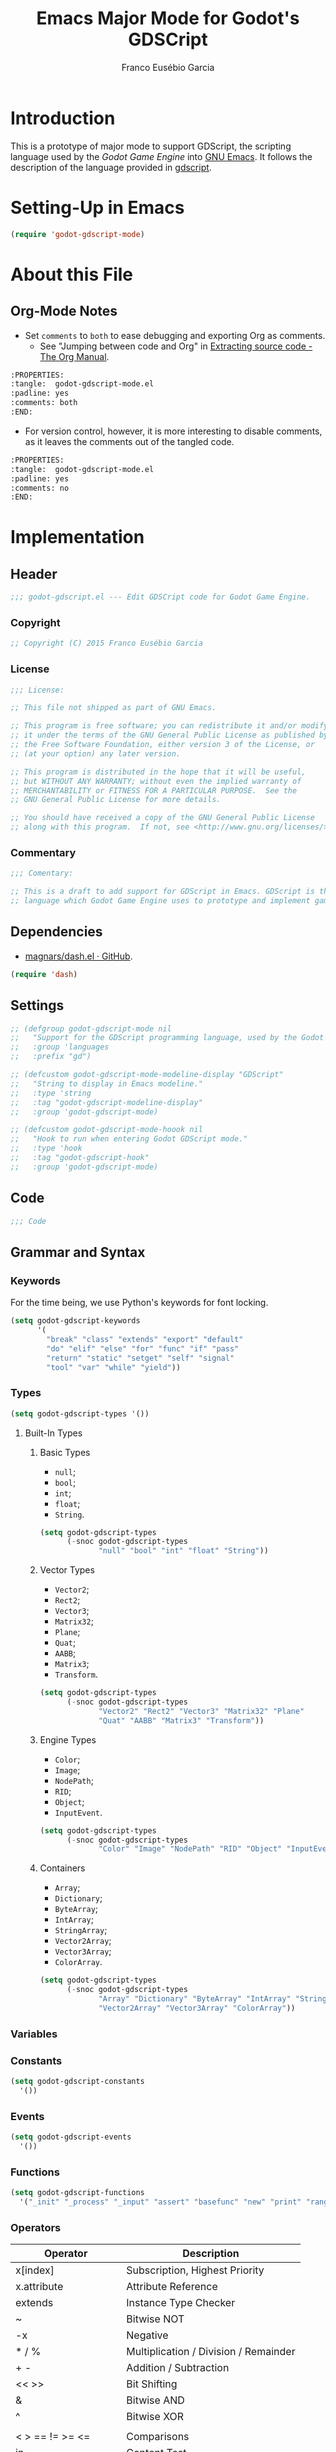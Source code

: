 #+TITLE: Emacs Major Mode for Godot's GDSCript
#+AUTHOR: Franco Eusébio Garcia
#+EMAIL: francogarcia@protonmail.com

* Introduction
This is a prototype of major mode to support GDScript, the scripting language
used by the [[www.godotengine.org][Godot Game Engine]] into [[https://www.gnu.org/software/emacs/][GNU Emacs]]. It follows the description of the
language provided in [[https://github.com/godotengine/godot/wiki/gdscript][gdscript]].

* Setting-Up in Emacs
#+BEGIN_SRC emacs-lisp :tangle no
(require 'godot-gdscript-mode)
#+END_SRC

* About this File
** Org-Mode Notes
- Set ~comments~ to ~both~ to ease debugging and exporting Org as comments.
  + See "Jumping between code and Org" in [[http://orgmode.org/manual/Extracting-source-code.html][Extracting source code - The Org
    Manual]].

#+BEGIN_SRC org :tangle no
:PROPERTIES:
:tangle:  godot-gdscript-mode.el
:padline: yes
:comments: both
:END:
#+END_SRC

- For version control, however, it is more interesting to disable comments, as
  it leaves the comments out of the tangled code.

#+BEGIN_SRC org :tangle no
:PROPERTIES:
:tangle:  godot-gdscript-mode.el
:padline: yes
:comments: no
:END:
#+END_SRC

* Implementation
:PROPERTIES:
:tangle:  godot-gdscript-mode.el
:padline: yes
:comments: no
:END:

** Header
#+BEGIN_SRC emacs-lisp
;;; godot-gdscript.el --- Edit GDSCript code for Godot Game Engine.
#+END_SRC

*** Copyright
#+BEGIN_SRC emacs-lisp
;; Copyright (C) 2015 Franco Eusébio Garcia
#+END_SRC

*** License
#+NAME: license
#+BEGIN_SRC emacs-lisp
;;; License:

;; This file not shipped as part of GNU Emacs.

;; This program is free software; you can redistribute it and/or modify
;; it under the terms of the GNU General Public License as published by
;; the Free Software Foundation, either version 3 of the License, or
;; (at your option) any later version.

;; This program is distributed in the hope that it will be useful,
;; but WITHOUT ANY WARRANTY; without even the implied warranty of
;; MERCHANTABILITY or FITNESS FOR A PARTICULAR PURPOSE.  See the
;; GNU General Public License for more details.

;; You should have received a copy of the GNU General Public License
;; along with this program.  If not, see <http://www.gnu.org/licenses/>.
#+END_SRC

*** Commentary
#+BEGIN_SRC emacs-lisp
;;; Comentary:

;; This is a draft to add support for GDScript in Emacs. GDScript is the
;; language which Godot Game Engine uses to prototype and implement games.
#+END_SRC

** Dependencies
- [[https://github.com/magnars/dash.el][magnars/dash.el · GitHub]].

#+BEGIN_SRC emacs-lisp
(require 'dash)
#+END_SRC

** Settings
#+NAME: settings
#+BEGIN_SRC emacs-lisp
;; (defgroup godot-gdscript-mode nil
;;   "Support for the GDScript programming language, used by the Godot Game Engine (available at: <http://www.godotengine.org/>)."
;;   :group 'languages
;;   :prefix "gd")

;; (defcustom godot-gdscript-mode-modeline-display "GDScript"
;;   "String to display in Emacs modeline."
;;   :type 'string
;;   :tag "godot-gdscript-modeline-display"
;;   :group 'godot-gdscript-mode)

;; (defcustom godot-gdscript-mode-hoook nil
;;   "Hook to run when entering Godot GDScript mode."
;;   :type 'hook
;;   :tag "godot-gdscript-hook"
;;   :group 'godot-gdscript-mode)
#+END_SRC

** Code
#+BEGIN_SRC emacs-lisp
;;; Code
#+END_SRC

** Grammar and Syntax
*** Keywords
For the time being, we use Python's keywords for font locking.

#+NAME: language_keywords
#+BEGIN_SRC emacs-lisp
(setq godot-gdscript-keywords
      '(
        "break" "class" "extends" "export" "default"
        "do" "elif" "else" "for" "func" "if" "pass"
        "return" "static" "setget" "self" "signal"
        "tool" "var" "while" "yield"))
#+END_SRC

*** Types
#+NAME: language_keywords
#+BEGIN_SRC emacs-lisp
(setq godot-gdscript-types '())
#+END_SRC

**** Built-In Types
***** Basic Types
- ~null~;
- ~bool~;
- ~int~;
- ~float~;
- ~String~.

#+BEGIN_SRC emacs-lisp
(setq godot-gdscript-types
      (-snoc godot-gdscript-types
             "null" "bool" "int" "float" "String"))
#+END_SRC

***** Vector Types
- ~Vector2~;
- ~Rect2~;
- ~Vector3~;
- ~Matrix32~;
- ~Plane~;
- ~Quat~;
- ~AABB~;
- ~Matrix3~;
- ~Transform~.

#+BEGIN_SRC emacs-lisp
(setq godot-gdscript-types
      (-snoc godot-gdscript-types
             "Vector2" "Rect2" "Vector3" "Matrix32" "Plane"
             "Quat" "AABB" "Matrix3" "Transform"))
#+END_SRC

***** Engine Types
- ~Color~;
- ~Image~;
- ~NodePath~;
- ~RID~;
- ~Object~;
- ~InputEvent~.

#+BEGIN_SRC emacs-lisp
(setq godot-gdscript-types
      (-snoc godot-gdscript-types
             "Color" "Image" "NodePath" "RID" "Object" "InputEvent"))
#+END_SRC

***** Containers
- ~Array~;
- ~Dictionary~;
- ~ByteArray~;
- ~IntArray~;
- ~StringArray~;
- ~Vector2Array~;
- ~Vector3Array~;
- ~ColorArray~.

#+BEGIN_SRC emacs-lisp
(setq godot-gdscript-types
      (-snoc godot-gdscript-types
             "Array" "Dictionary" "ByteArray" "IntArray" "StringArray"
             "Vector2Array" "Vector3Array" "ColorArray"))
#+END_SRC

*** Variables

*** Constants
#+NAME: language_constants
#+BEGIN_SRC emacs-lisp
(setq godot-gdscript-constants
  '())
#+END_SRC

*** Events
#+NAME: language_events
#+BEGIN_SRC emacs-lisp
(setq godot-gdscript-events
  '())
#+END_SRC

*** Functions
#+NAME: language_functions
#+BEGIN_SRC emacs-lisp
(setq godot-gdscript-functions
  '("_init" "_process" "_input" "assert" "basefunc" "new" "print" "range"))
#+END_SRC

*** Operators
| Operator               | Description                           |
|------------------------+---------------------------------------|
| x[index]               | Subscription, Highest Priority        |
| x.attribute            | Attribute Reference                   |
| extends                | Instance Type Checker                 |
| ~                      | Bitwise NOT                           |
| -x                     | Negative                              |
| * / %                  | Multiplication / Division / Remainder |
| + -                    | Addition / Subtraction                |
| << >>                  | Bit Shifting                          |
| &                      | Bitwise AND                           |
| ^                      | Bitwise XOR                           |
| |                      | Bitwise OR                            |
| < > == != >= <=        | Comparisons                           |
| in                     | Content Test                          |
| ! not                  | Boolean NOT                           |
| and &&                 | Boolean AND                           |
| or ||                  | Boolean OR                            |
| = += -= *= /= %= &= |= | Assignment, Lowest Priority           |

*** Literals
| Literal           | Name                         |
|-------------------+------------------------------|
| 45                | Base 10 Integer              |
| 0x8F51            | Base 16 (hex) Integer        |
| 3.14, 58.1e-10    | Floating Point Number (real) |
| 'Hello', "Hi"     | Strings                      |
| """Hello, Dude""" | Multiline String             |
| @"Node/Label"     | Node Path or StringName      |

*** Comments

** Syntax Highlighting
#+NAME: syntax_regex
#+BEGIN_SRC emacs-lisp
(setq godot-gdscript-keywords-regexp (regexp-opt godot-gdscript-keywords 'words))
(setq godot-gdscript-type-regexp (regexp-opt godot-gdscript-types 'words))
(setq godot-gdscript-constant-regexp (regexp-opt godot-gdscript-constants 'words))
(setq godot-gdscript-event-regexp (regexp-opt godot-gdscript-events 'words))
(setq godot-gdscript-functions-regexp (regexp-opt godot-gdscript-functions 'words))
#+END_SRC

#+NAME: font_lock
#+BEGIN_SRC emacs-lisp
(setq godot-gdscript-font-lock-keywords
      `(
        (,godot-gdscript-type-regexp . font-lock-type-face)
        (,godot-gdscript-constant-regexp . font-lock-constant-face)
        (,godot-gdscript-event-regexp . font-lock-builtin-face)
        (,godot-gdscript-functions-regexp . font-lock-function-name-face)
        (,godot-gdscript-keywords-regexp . font-lock-keyword-face)
        ;; note: order above matters, because once colored, that part won't change.
        ;; in general, longer words first
        ))
#+END_SRC

** Declaration
~define-derived-mode~ uses another major mode as a basis to create a new major
mode (see [[https://www.gnu.org/software/emacs/manual/html_node/elisp/Derived-Modes.html#Derived-Modes][GNU Emacs Lisp Reference Manual: Derived Modes]]). The documentation
recommends to inherit either from ~fundamental-mode~ or ~prog-mode~. However, as
GDScript resembles Python, this implementation used ~python-mode~ at this time.

#+NAME: declaration
#+BEGIN_SRC emacs-lisp
(define-derived-mode godot-gdscript-mode python-mode
  "Godot GDScript mode"
  "Major mode for editing GDScript language files, used to script games in Godot Engine."
  (set (make-local-variable 'font-lock-defaults) '(godot-gdscript-font-lock-keywords)))
#+END_SRC

Besides the mode, it automatically defines the variables:
- ~godot-gdscript-mode-abbrev-table~;
- ~godot-gdscript-mode-hook~;
- ~godot-gdscript-mode-map~;
- ~godot-gdscript-mode-syntax-table~.

Therefore, one should consider all these values declared from this section on.

** Clean-Up
#+NAME: clean_up
#+BEGIN_SRC emacs-lisp
(setq godot-gdscript-keywords-regexp nil)
(setq godot-gdscript-types-regexp nil)
(setq godot-gdscript-constants-regexp nil)
(setq godot-gdscript-events-regexp nil)
(setq godot-gdscript-functions-regexp nil)
#+END_SRC

** File Association
#+NAME: file_association
#+BEGIN_SRC emacs-lisp
;;;###autoload
(add-to-list 'auto-mode-alist '("\\.gd\\'" . godot-gdscript-mode))
#+END_SRC

** Keybindings
#+NAME: keybindings
#+BEGIN_SRC emacs-lisp
(setq godot-gdscript-mode-map
      (let ((map (make-keymap)))
      (define-key map "\C-j" 'newline-and-indent)
      map))
#+END_SRC

** Provide the Module
#+NAME: provide
#+BEGIN_SRC emacs-lisp
(provide 'godot-gdscript-mode)
#+END_SRC

** Local Variables
#+NAME: local_variables
#+BEGIN_SRC emacs-lisp
;; Local Variables:
;; coding: utf-8
;; End:
#+END_SRC

** End
#+BEGIN_SRC emacs-lisp
;;; godot-gdscript.el ends here.
#+END_SRC
